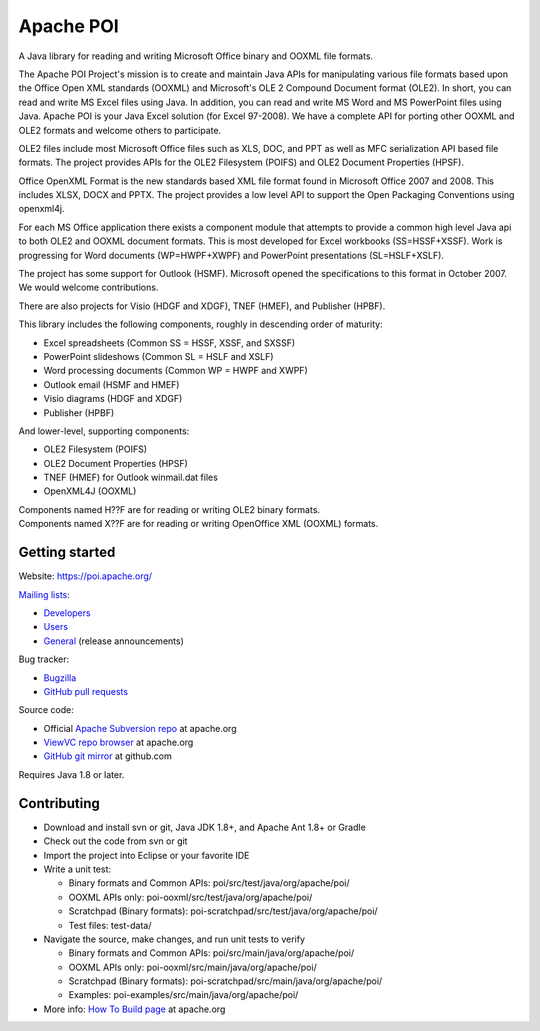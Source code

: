 
Apache POI
======================

A Java library for reading and writing Microsoft Office binary and OOXML file formats.

The Apache POI Project's mission is to create and maintain Java APIs for manipulating various file formats based upon the Office Open XML standards (OOXML) and Microsoft's OLE 2 Compound Document format (OLE2). In short, you can read and write MS Excel files using Java. In addition, you can read and write MS Word and MS PowerPoint files using Java. Apache POI is your Java Excel solution (for Excel 97-2008). We have a complete API for porting other OOXML and OLE2 formats and welcome others to participate.

OLE2 files include most Microsoft Office files such as XLS, DOC, and PPT as well as MFC serialization API based file formats. The project provides APIs for the OLE2 Filesystem (POIFS) and OLE2 Document Properties (HPSF).

Office OpenXML Format is the new standards based XML file format found in Microsoft Office 2007 and 2008. This includes XLSX, DOCX and PPTX. The project provides a low level API to support the Open Packaging Conventions using openxml4j.

For each MS Office application there exists a component module that attempts to provide a common high level Java api to both OLE2 and OOXML document formats. This is most developed for Excel workbooks (SS=HSSF+XSSF). Work is progressing for Word documents (WP=HWPF+XWPF) and PowerPoint presentations (SL=HSLF+XSLF).

The project has some support for Outlook (HSMF). Microsoft opened the specifications to this format in October 2007. We would welcome contributions.

There are also projects for Visio (HDGF and XDGF), TNEF (HMEF), and Publisher (HPBF).

This library includes the following components, roughly in descending order of maturity:

* Excel spreadsheets (Common SS = HSSF, XSSF, and SXSSF)
* PowerPoint slideshows (Common SL = HSLF and XSLF)
* Word processing documents (Common WP = HWPF and XWPF)
* Outlook email (HSMF and HMEF)
* Visio diagrams (HDGF and XDGF)
* Publisher (HPBF)

And lower-level, supporting components:

* OLE2 Filesystem (POIFS)
* OLE2 Document Properties (HPSF)
* TNEF (HMEF) for Outlook winmail.dat files
* OpenXML4J (OOXML)

| Components named H??F are for reading or writing OLE2 binary formats.
| Components named X??F are for reading or writing OpenOffice XML (OOXML) formats.

Getting started
------------------

Website: https://poi.apache.org/

`Mailing lists`_:

* `Developers`_
* `Users`_
* `General`_ (release announcements)

Bug tracker:

* `Bugzilla`_
* `GitHub pull requests`_

Source code:

* Official `Apache Subversion repo`_ at apache.org
* `ViewVC repo browser`_ at apache.org
* `GitHub git mirror`_ at github.com

Requires Java 1.8 or later.

Contributing
------------------

* Download and install svn or git, Java JDK 1.8+, and Apache Ant 1.8+ or Gradle

* Check out the code from svn or git

* Import the project into Eclipse or your favorite IDE

* Write a unit test:

  * Binary formats and Common APIs: poi/src/test/java/org/apache/poi/
  * OOXML APIs only: poi-ooxml/src/test/java/org/apache/poi/
  * Scratchpad (Binary formats): poi-scratchpad/src/test/java/org/apache/poi/
  * Test files: test-data/

* Navigate the source, make changes, and run unit tests to verify

  * Binary formats and Common APIs: poi/src/main/java/org/apache/poi/
  * OOXML APIs only: poi-ooxml/src/main/java/org/apache/poi/
  * Scratchpad (Binary formats): poi-scratchpad/src/main/java/org/apache/poi/
  * Examples: poi-examples/src/main/java/org/apache/poi/

* More info: `How To Build page`_  at apache.org

.. _Mailing lists: https://poi.apache.org/mailinglists.html
.. _Developers: https://lists.apache.org/list.html?dev@poi.apache.org
.. _Users: https://lists.apache.org/list.html?user@poi.apache.org
.. _General: https://lists.apache.org/list.html?general@poi.apache.org
.. _Bugzilla: https://bz.apache.org/bugzilla/buglist.cgi?product=POI
.. _GitHub pull requests: https://github.com/apache/poi/pulls

.. _Apache Subversion repo: https://svn.apache.org/repos/asf/poi/trunk
.. _ViewVC repo browser: https://svn.apache.org/viewvc/poi/trunk
.. _GitHub git mirror: https://github.com/apache/poi
.. _How To Build page: http://poi.apache.org/devel/
